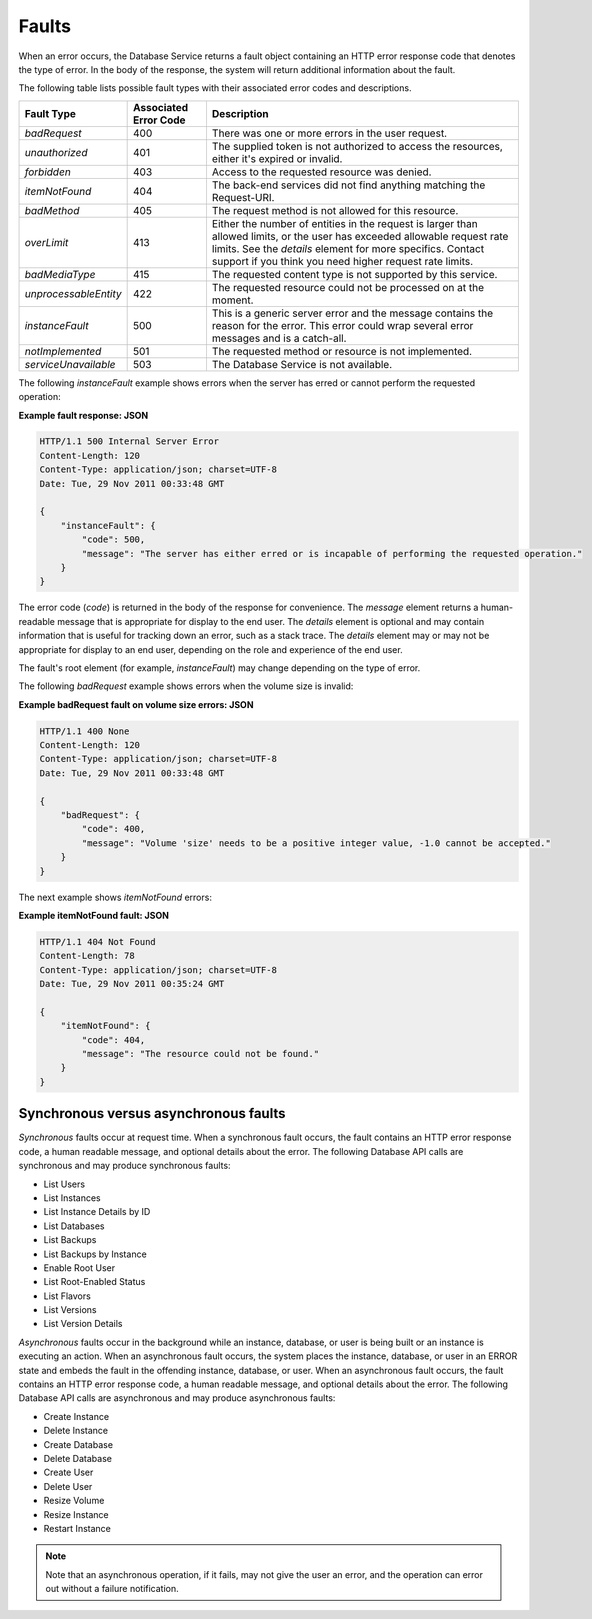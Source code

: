 .. _cdb-dg-generalapi-dbfaults:

======
Faults
======

When an error occurs, the Database Service returns a fault object containing an HTTP error response code that denotes the type of error. In the body of the response, the system will return additional information about the fault.

The following table lists possible fault types with their associated error codes and descriptions.

+-----------------------+------------+------------------------------------------------------+
|      Fault Type       | Associated |                     Description                      |
|                       | Error Code |                                                      |
+=======================+============+======================================================+
| `badRequest`          | 400        | There was one or more errors in the user request.    |
+-----------------------+------------+------------------------------------------------------+
| `unauthorized`        | 401        | The supplied token is not authorized to access       |
|                       |            | the resources, either it's expired or invalid.       |
+-----------------------+------------+------------------------------------------------------+
| `forbidden`           | 403        | Access to the requested resource was denied.         |
+-----------------------+------------+------------------------------------------------------+
| `itemNotFound`        | 404        | The back-end services did not find anything          |
|                       |            | matching the Request-URI.                            |
+-----------------------+------------+------------------------------------------------------+
| `badMethod`           | 405        | The request method is not allowed for this resource. |
+-----------------------+------------+------------------------------------------------------+
| `overLimit`           | 413        | Either the number of entities in the request         |
|                       |            | is larger than allowed limits, or the user           |
|                       |            | has exceeded allowable request rate limits.          |
|                       |            | See the `details` element for more specifics.        |
|                       |            | Contact support if you think you need                |
|                       |            | higher request rate limits.                          |
+-----------------------+------------+------------------------------------------------------+
| `badMediaType`        | 415        | The requested content type is not supported by       |
|                       |            | this service.                                        |
+-----------------------+------------+------------------------------------------------------+
| `unprocessableEntity` | 422        | The requested resource could not be processed        |
|                       |            | on at the moment.                                    |
+-----------------------+------------+------------------------------------------------------+
| `instanceFault`       | 500        | This is a generic server error and the message       |
|                       |            | contains the reason for the error.                   |
|                       |            | This error could wrap several error messages         |
|                       |            | and is a catch-all.                                  |
+-----------------------+------------+------------------------------------------------------+
| `notImplemented`      | 501        | The requested method or resource is not implemented. |
+-----------------------+------------+------------------------------------------------------+
| `serviceUnavailable`  | 503        | The Database Service is not available.               |
+-----------------------+------------+------------------------------------------------------+

The following `instanceFault` example shows errors when the server has erred or cannot perform the requested operation:

**Example fault response: JSON**

.. code::  

    HTTP/1.1 500 Internal Server Error
    Content-Length: 120
    Content-Type: application/json; charset=UTF-8
    Date: Tue, 29 Nov 2011 00:33:48 GMT

    {
        "instanceFault": {
            "code": 500,
            "message": "The server has either erred or is incapable of performing the requested operation."
        }
    }

The error code (`code`) is returned in the body of the response for convenience. The `message` element returns a human-readable message that is appropriate for display to the end user. The `details` element is optional and may contain information that is useful for tracking down an error, such as a stack trace. The `details` element may or may not be appropriate for display to an end user, depending on the role and experience of the end user.

The fault's root element (for example, `instanceFault`) may change depending on the type of error.

The following `badRequest` example shows errors when the volume size is invalid:

**Example badRequest fault on volume size errors: JSON**

.. code::  

    HTTP/1.1 400 None
    Content-Length: 120
    Content-Type: application/json; charset=UTF-8
    Date: Tue, 29 Nov 2011 00:33:48 GMT

    {
        "badRequest": {
            "code": 400,
            "message": "Volume 'size' needs to be a positive integer value, -1.0 cannot be accepted."
        }
    }

The next example shows `itemNotFound` errors:

**Example itemNotFound fault: JSON**

.. code::  

    HTTP/1.1 404 Not Found
    Content-Length: 78
    Content-Type: application/json; charset=UTF-8
    Date: Tue, 29 Nov 2011 00:35:24 GMT

    {
        "itemNotFound": {
            "code": 404,
            "message": "The resource could not be found."
        }
    }

.. _cdb-dg-generalapi-dbfaults-synch:

Synchronous versus asynchronous faults
~~~~~~~~~~~~~~~~~~~~~~~~~~~~~~~~~~~~~~

*Synchronous* faults occur at request time. When a synchronous fault occurs, the fault contains an HTTP error response code, a human readable message, and optional details about the error. The following Database API calls are synchronous and may produce synchronous faults:

-  List Users

-  List Instances

-  List Instance Details by ID

-  List Databases

-  List Backups

-  List Backups by Instance

-  Enable Root User

-  List Root-Enabled Status

-  List Flavors

-  List Versions

-  List Version Details

*Asynchronous* faults occur in the background while an instance, database, or user is being built or an instance is executing an action. When an asynchronous fault occurs, the system places the instance, database, or user in an ERROR state and embeds the fault in the offending instance, database, or user. When an asynchronous fault occurs, the fault contains an HTTP error response code, a human readable message, and optional details about the error. The following Database API calls are asynchronous and may produce asynchronous faults:

-  Create Instance

-  Delete Instance

-  Create Database

-  Delete Database

-  Create User

-  Delete User

-  Resize Volume

-  Resize Instance

-  Restart Instance

..  note::
    Note that an asynchronous operation, if it fails, may not give the user an error, and the operation can error out without a failure notification.
